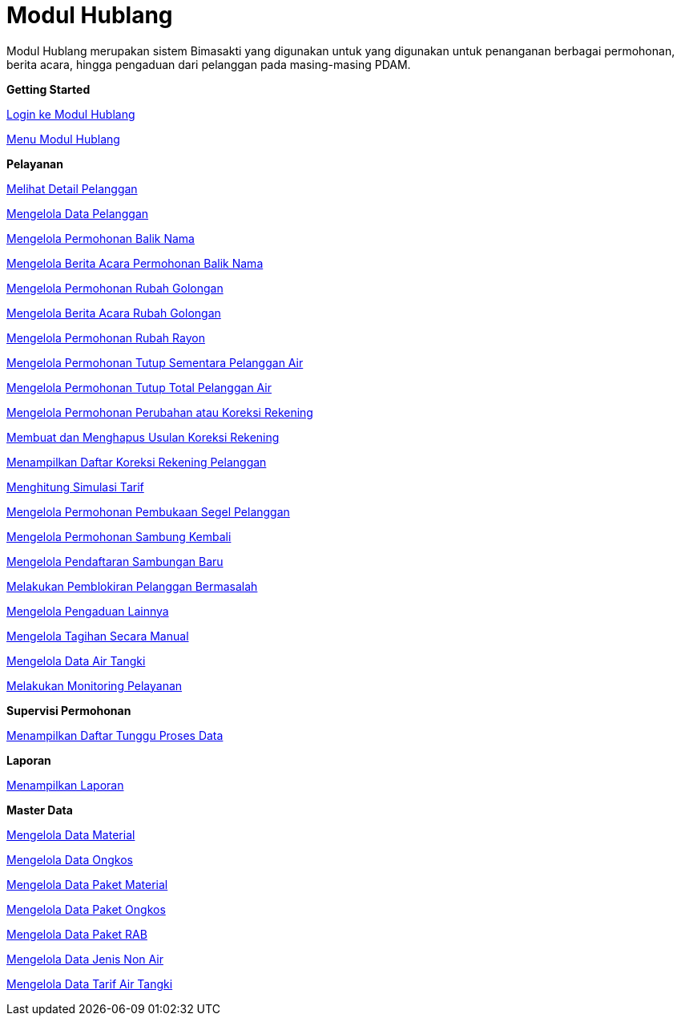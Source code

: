 = Modul Hublang

Modul Hublang merupakan sistem Bimasakti yang digunakan untuk yang digunakan untuk penanganan berbagai permohonan, berita acara, hingga pengaduan dari pelanggan pada masing-masing PDAM.

**Getting Started**

link:./hublang-getting-started/hublang-login.adoc[Login ke Modul Hublang]

link:./hublang-getting-started/hublang-menu.adoc[Menu Modul Hublang]

**Pelayanan**

link:./hublang-pelayanan/hublang-melihat-detail-pelanggan.adoc[Melihat Detail Pelanggan]

link:./hublang-pelayanan/hublang-mengelola-data-pelanggan.adoc[Mengelola Data Pelanggan]

link:./hublang-pelayanan/hublang-mengelola-permohonan-balik-nama.adoc[Mengelola Permohonan Balik Nama]

link:./hublang-pelayanan/hublang-mengelola-berita-acara-permohonan-balik-nama.adoc[Mengelola Berita Acara Permohonan Balik Nama]

link:./hublang-pelayanan/hublang-mengelola-permohonan-rubah-golongan.adoc[Mengelola  Permohonan Rubah Golongan]

link:./hublang-pelayanan/hublang-mengelola-berita-acara-rubah-golongan.adoc[Mengelola Berita Acara  Rubah Golongan]

link:./hublang-pelayanan/hublang-mengelola-permohonan-rubah-rayon.adoc[Mengelola Permohonan Rubah Rayon]

link:./hublang-pelayanan/hublang-mengelola-permohonan-tutup-sementara-pelanggan-air.adoc[Mengelola  Permohonan Tutup Sementara Pelanggan Air]

link:./hublang-pelayanan/hublang-mengelola-permohonan-tutup-total-pelanggan-air.adoc[Mengelola Permohonan Tutup Total Pelanggan Air]

link:./hublang-pelayanan/hublang-mengelola-permohonan-perubahan-atau-koreksi-rekening.adoc[Mengelola Permohonan Perubahan atau Koreksi Rekening]

link:./hublang-pelayanan/hublang-membuat-dan-menghapus-usulan-koreksi-rekening.adoc[Membuat dan Menghapus Usulan Koreksi Rekening]

link:./hublang-pelayanan/hublang-menampilkan-daftar-koreksi-rekening-pelanggan.adoc[Menampilkan Daftar Koreksi Rekening Pelanggan]

link:./hublang-pelayanan/hublang-menghitung-simulasi-tarif.adoc[Menghitung Simulasi Tarif]

link:./hublang-pelayanan/hublang-mengelola-permohonan-pembukaan-segel-pelanggan.adoc[Mengelola Permohonan Pembukaan Segel Pelanggan]

link:./hublang-pelayanan/hublang-mengelola-permohonan-sambung-kembali.adoc[Mengelola Permohonan Sambung Kembali]

link:./hublang-pelayanan/hublang-mengelola-pendaftaran-sambung-baru.adoc[Mengelola Pendaftaran Sambungan Baru]

link:./hublang-pelayanan/hublang-melakukan-pemblokiran-pelanggan-bermasalah.adoc[Melakukan Pemblokiran Pelanggan Bermasalah]

link:./hublang-pelayanan/hublang-mengelola-pengaduan-lainnya.adoc[Mengelola Pengaduan Lainnya]

link:./hublang-pelayanan/hublang-mengelola-tagihan-secara-manual.adoc[Mengelola Tagihan Secara Manual]

link:./hublang-pelayanan/hublang-mengelola-data-air-tangki.adoc[Mengelola Data Air Tangki]

link:./hublang-pelayanan/hublang-melakukan-monitoring-pelayanan.adoc[Melakukan Monitoring Pelayanan]

**Supervisi Permohonan**

link:./hublang-supervisi-permohonan/hublang-menampilkan-daftar-tunggu-proses-data.adoc[Menampilkan Daftar Tunggu Proses Data]

**Laporan**

link:./hublang-laporan/hublang-menampilkan-laporan.adoc[Menampilkan Laporan]

**Master Data**

link:./hublang-master-data/hublang-mengelola-data-material.adoc[Mengelola Data Material]

link:./hublang-master-data/hublang-mengelola-data-ongkos.adoc[Mengelola Data Ongkos]

link:./hublang-master-data/hublang-mengelola-data-paket-material.adoc[Mengelola Data Paket Material]

link:./hublang-master-data/hublang-mengelola-data-paket-ongkos.adoc[Mengelola Data Paket Ongkos]

link:./hublang-master-data/hublang-mengelola-data-paket-rab.adoc[Mengelola  Data Paket RAB]

link:./hublang-master-data/hublang-mengelola-data-jenis-non-air.adoc[Mengelola  Data Jenis Non Air]

link:./hublang-master-data/hublang-mengelola-data-tarif-air-tangki.adoc[Mengelola Data Tarif Air Tangki]